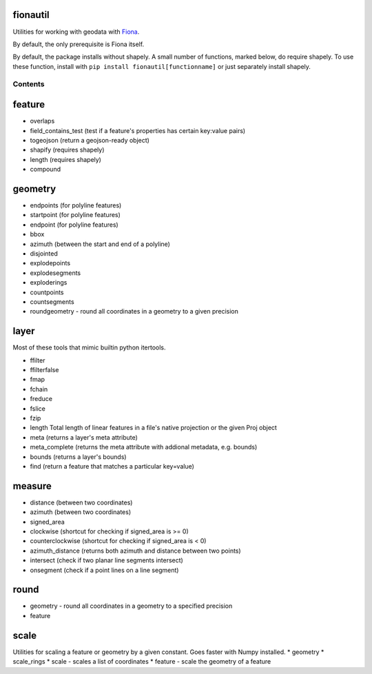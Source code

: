 fionautil
~~~~~~~~~

Utilities for working with geodata with
`Fiona <https://pypi.python.org/pypi/Fiona/1.5.0>`__.

By default, the only prerequisite is Fiona itself.

By default, the package installs without shapely. A small number of
functions, marked below, do require shapely. To use these function,
install with ``pip install fionautil[functionname]`` or just separately
install shapely.

Contents
--------

feature
~~~~~~~

-  overlaps
-  field\_contains\_test (test if a feature's properties has certain
   key:value pairs)
-  togeojson (return a geojson-ready object)
-  shapify (requires shapely)
-  length (requires shapely)
-  compound

geometry
~~~~~~~~

-  endpoints (for polyline features)
-  startpoint (for polyline features)
-  endpoint (for polyline features)
-  bbox
-  azimuth (between the start and end of a polyline)
-  disjointed
-  explodepoints
-  explodesegments
-  exploderings
-  countpoints
-  countsegments
-  roundgeometry - round all coordinates in a geometry to a given
   precision

layer
~~~~~

Most of these tools that mimic builtin python itertools.

-  ffilter
-  ffilterfalse
-  fmap
-  fchain
-  freduce
-  fslice
-  fzip
-  length Total length of linear features in a file's native projection
   or the given Proj object
-  meta (returns a layer's meta attribute)
-  meta\_complete (returns the meta attribute with addional metadata,
   e.g. bounds)
-  bounds (returns a layer's bounds)
-  find (return a feature that matches a particular key=value)

measure
~~~~~~~

-  distance (between two coordinates)
-  azimuth (between two coordinates)
-  signed\_area
-  clockwise (shortcut for checking if signed\_area is >= 0)
-  counterclockwise (shortcut for checking if signed\_area is < 0)
-  azimuth\_distance (returns both azimuth and distance between two
   points)
-  intersect (check if two planar line segments intersect)
-  onsegment (check if a point lines on a line segment)

round
~~~~~

-  geometry - round all coordinates in a geometry to a specified
   precision
-  feature

scale
~~~~~

Utilities for scaling a feature or geometry by a given constant. Goes
faster with Numpy installed. \* geometry \* scale\_rings \* scale -
scales a list of coordinates \* feature - scale the geometry of a
feature

